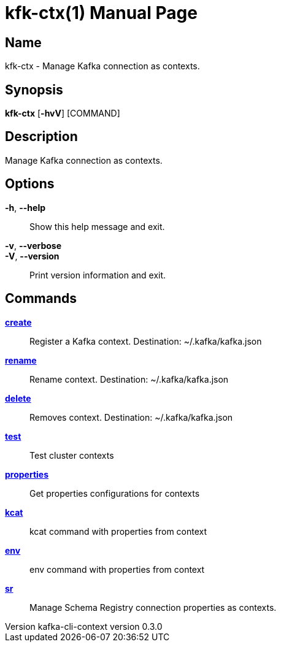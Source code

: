 // tag::picocli-generated-full-manpage[]
// tag::picocli-generated-man-section-header[]
:doctype: manpage
:revnumber: kafka-cli-context version 0.3.0
:manmanual: Kfk-ctx Manual
:mansource: kafka-cli-context version 0.3.0
:man-linkstyle: pass:[blue R < >]
= kfk-ctx(1)

// end::picocli-generated-man-section-header[]

// tag::picocli-generated-man-section-name[]
== Name

kfk-ctx - Manage Kafka connection as contexts.

// end::picocli-generated-man-section-name[]

// tag::picocli-generated-man-section-synopsis[]
== Synopsis

*kfk-ctx* [*-hvV*] [COMMAND]

// end::picocli-generated-man-section-synopsis[]

// tag::picocli-generated-man-section-description[]
== Description

Manage Kafka connection as contexts.

// end::picocli-generated-man-section-description[]

// tag::picocli-generated-man-section-options[]
== Options

*-h*, *--help*::
  Show this help message and exit.

*-v*, *--verbose*::
  

*-V*, *--version*::
  Print version information and exit.

// end::picocli-generated-man-section-options[]

// tag::picocli-generated-man-section-arguments[]
// end::picocli-generated-man-section-arguments[]

// tag::picocli-generated-man-section-commands[]
== Commands

xref:kfk-ctx-create.adoc[*create*]::
  Register a Kafka context. Destination: ~/.kafka/kafka.json

xref:kfk-ctx-rename.adoc[*rename*]::
  Rename context. Destination: ~/.kafka/kafka.json

xref:kfk-ctx-delete.adoc[*delete*]::
  Removes context. Destination: ~/.kafka/kafka.json

xref:kfk-ctx-test.adoc[*test*]::
  Test cluster contexts

xref:kfk-ctx-properties.adoc[*properties*]::
  Get properties configurations for contexts

xref:kfk-ctx-kcat.adoc[*kcat*]::
  kcat command with properties from context

xref:kfk-ctx-env.adoc[*env*]::
  env command with properties from context

xref:kfk-ctx-sr.adoc[*sr*]::
  Manage Schema Registry connection properties as contexts.

// end::picocli-generated-man-section-commands[]

// tag::picocli-generated-man-section-exit-status[]
// end::picocli-generated-man-section-exit-status[]

// tag::picocli-generated-man-section-footer[]
// end::picocli-generated-man-section-footer[]

// end::picocli-generated-full-manpage[]
